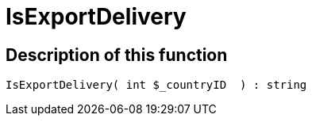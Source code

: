 = IsExportDelivery
:lang: en
// include::{includedir}/_header.adoc[]
:keywords: IsExportDelivery
:position: 10397

//  auto generated content Thu, 06 Jul 2017 00:07:53 +0200
== Description of this function

[source,plenty]
----

IsExportDelivery( int $_countryID  ) : string

----

